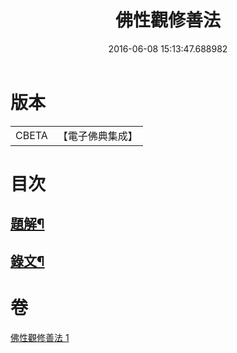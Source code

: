 #+TITLE: 佛性觀修善法 
#+DATE: 2016-06-08 15:13:47.688982

* 版本
 |     CBETA|【電子佛典集成】|

* 目次
** [[file:KR6v0092_001.txt::001-0017a2][題解¶]]
** [[file:KR6v0092_001.txt::001-0018a10][錄文¶]]

* 卷
[[file:KR6v0092_001.txt][佛性觀修善法 1]]

